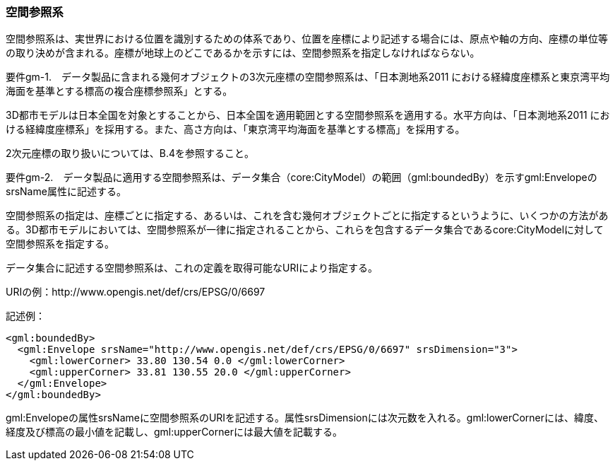 [[tocB_02]]
=== 空間参照系

空間参照系は、実世界における位置を識別するための体系であり、位置を座標により記述する場合には、原点や軸の方向、座標の単位等の取り決めが含まれる。座標が地球上のどこであるかを示すには、空間参照系を指定しなければならない。

****
要件gm-1.　データ製品に含まれる幾何オブジェクトの3次元座標の空間参照系は、「日本測地系2011 における経緯度座標系と東京湾平均海面を基準とする標高の複合座標参照系」とする。
****

3D都市モデルは日本全国を対象とすることから、日本全国を適用範囲とする空間参照系を適用する。水平方向は、「日本測地系2011 における経緯度座標系」を採用する。また、高さ方向は、「東京湾平均海面を基準とする標高」を採用する。

2次元座標の取り扱いについては、B.4を参照すること。

****
要件gm-2.　データ製品に適用する空間参照系は、データ集合（core:CityModel）の範囲（gml:boundedBy）を示すgml:EnvelopeのsrsName属性に記述する。
****

空間参照系の指定は、座標ごとに指定する、あるいは、これを含む幾何オブジェクトごとに指定するというように、いくつかの方法がある。3D都市モデルにおいては、空間参照系が一律に指定されることから、これらを包含するデータ集合であるcore:CityModelに対して空間参照系を指定する。

データ集合に記述する空間参照系は、これの定義を取得可能なURIにより指定する。

[example]
====
URIの例：http://www.opengis.net/def/crs/EPSG/0/6697
====

[example]
====
記述例：

[source,xml]
----
<gml:boundedBy>
  <gml:Envelope srsName="http://www.opengis.net/def/crs/EPSG/0/6697" srsDimension="3">
    <gml:lowerCorner> 33.80 130.54 0.0 </gml:lowerCorner>
    <gml:upperCorner> 33.81 130.55 20.0 </gml:upperCorner>
  </gml:Envelope>
</gml:boundedBy>
----
====

gml:Envelopeの属性srsNameに空間参照系のURIを記述する。属性srsDimensionには次元数を入れる。gml:lowerCornerには、緯度、経度及び標高の最小値を記載し、gml:upperCornerには最大値を記載する。
